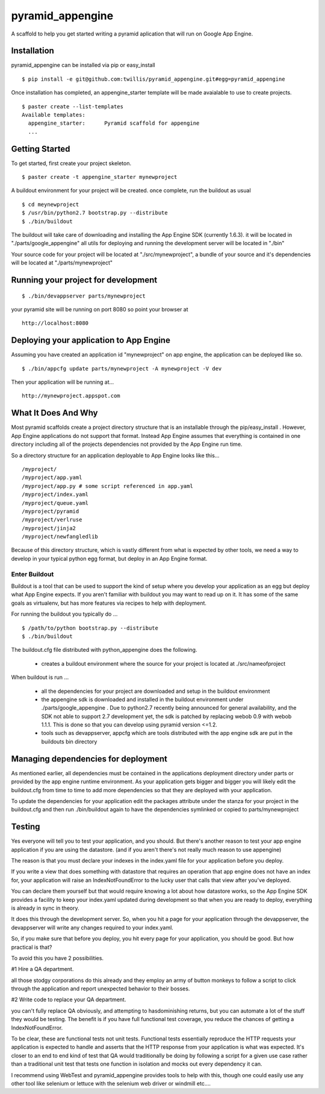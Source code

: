 ===================
 pyramid_appengine
===================

A scaffold to help you get started writing a pyramid aplication that
will run on Google App Engine.

Installation
============

pyramid_appengine can be installed via pip or easy_install

::

   $ pip install -e git@github.com:twillis/pyramid_appengine.git#egg=pyramid_appengine



Once installation has completed, an appengine_starter template will be
made avaialable to use to create projects.

::

   $ paster create --list-templates
   Available templates:
     appengine_starter:      Pyramid scaffold for appengine
     ...



Getting Started
===============

To get started, first create your project skeleton.

::

   $ paster create -t appengine_starter mynewproject

A buildout environment for your project will be created. once
complete, run the buildout as usual


::

   $ cd meynewproject
   $ /usr/bin/python2.7 bootstrap.py --distribute
   $ ./bin/buildout

The buildout will take care of downloading and installing the App
Engine SDK (currently 1.6.3). it will be located in
"./parts/google_appengine" all utils for deploying and running the
development server will be located in "./bin"

Your source code for your project will be located at
"./src/mynewproject", a bundle of your source and it's dependencies
will be located at "./parts/mynewproject"

Running your project for development
====================================

::

   $ ./bin/devappserver parts/mynewproject

your pyramid site will be running on port 8080 so point your browser
at

::

   http://localhost:8080

Deploying your application to App Engine
========================================

Assuming you have created an application id "mynewproject" on app engine, the
application can be deployed like so.

::

   $ ./bin/appcfg update parts/mynewproject -A mynewproject -V dev

Then your application will be running at...

::

   http://mynewproject.appspot.com


What It Does And Why
====================

Most pyramid scaffolds create a project directory structure that is an
installable through the pip/easy_install . However, App Engine
applications do not support that format. Instead App Engine assumes
that everything is contained in one directory including all of the
projects dependencies not provided by the App Engine run time. 

So a directory structure for an application deployable to App Engine
looks like this...

::

   /myproject/
   /myproject/app.yaml
   /myproject/app.py # some script referenced in app.yaml
   /myproject/index.yaml
   /myproject/queue.yaml
   /myproject/pyramid
   /myproject/verlruse
   /myproject/jinja2
   /myproject/newfangledlib

Because of this directory structure, which is vastly different from
what is expected by other tools, we need a way to develop in your
typical python egg format, but deploy in an App Engine format.

Enter Buildout
--------------

Buildout is a tool that can be used to support the kind of setup where
you develop your application as an egg but deploy what App Engine
expects. If you aren't familiar with buildout you may want to read up
on it. It has some of the same goals as virtualenv, but has more
features via recipes to help with deployment.

For running the buildout you typically do ...

::

   $ /path/to/python bootstrap.py --distribute
   $ ./bin/buildout

The buildout.cfg file distributed with python_appengine does the
following.

   - creates a buildout environment where the source for your project
     is located at ./src/nameofproject

When buildout is run ...

   - all the dependencies for your project are downloaded and setup in
     the buildout environment
   - the appengine sdk is downloaded and installed in the buildout
     environment under ./parts/google_appengine . Due to python2.7
     recently being announced for general availability, and the SDK
     not able to support 2.7 development yet, the sdk is patched by
     replacing webob 0.9 with webob 1.1.1. This is done so that you
     can develop using pyramid version <=1.2.
   - tools such as devappserver, appcfg which are tools distributed
     with the app engine sdk are put in the buildouts bin directory
   

Managing dependencies for deployment
====================================

As mentioned earlier, all dependencies must be contained in the
applications deployment directory under parts or provided by the app
engine runtime environment. As your application gets bigger and bigger
you will likely edit the buildout.cfg from time to time to add more
dependencies so that they are deployed with your application.

To update the dependencies for your application edit the packages
attribute under the stanza for your project in the buildout.cfg and
then run ./bin/buildout again to have the dependencies symlinked or
copied to parts/mynewproject


Testing
=======

Yes everyone will tell you to test your application, and you
should. But there's another reason to test your app engine application
if you are using the datastore. (and if you aren't there's not really
much reason to use appengine)

The reason is that you must declare your indexes in the index.yaml
file for your application before you deploy. 

If you write a view that does something with datastore that requires
an operation that app engine does not have an index for, your
application will raise an IndexNotFoundError to the lucky user that
calls that view after you've deployed. 

You can declare them yourself but that would require knowing a lot
about how datastore works, so the App Engine SDK provides a facility
to keep your index.yaml updated during development so that when you
are ready to deploy, everything is already in sync in theory.

It does this through the development server. So, when you hit a page
for your application through the devappserver, the devappserver will
write any changes required to your index.yaml. 

So, if you make sure that before you deploy, you hit every page for
your application, you should be good. But how practical is that?

To avoid this you have 2 possibilities.

#1 Hire a QA department. 

all those stodgy corporations do this already and they employ an army
of button monkeys to follow a script to click through the application
and report unexpected behavior to their bosses. 

#2 Write code to replace your QA department.

you can't fully replace QA obviously, and attempting to hasdominishing
returns, but you can automate a lot of the stuff they would be
testing. The benefit is if you have full functional test coverage, you
reduce the chances of getting a IndexNotFoundError.

To be clear, these are functional tests not unit tests. Functional
tests essentially reproduce the HTTP requests your application is
expected to handle and asserts that the HTTP response from your
application is what was expected. It's closer to an end to end kind of
test that QA would traditionally be doing by following a script for a
given use case rather than a traditional unit test that tests one
function in isolation and mocks out every dependency it can.

I recommend using WebTest and pyramid_appengine provides tools to help
with this, though one could easily use any other tool like selenium or
lettuce with the selenium web driver or windmill etc.... 
